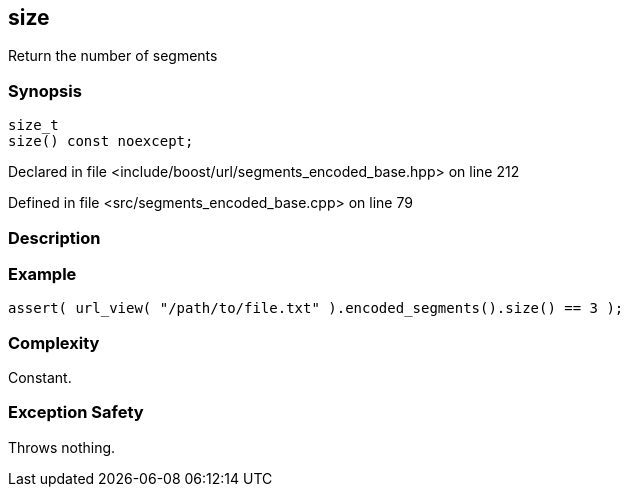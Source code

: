 :relfileprefix: ../../../
[#049C1A9154896E8C07BC3EDB08AB02BFB42FD843]
== size

pass:v,q[Return the number of segments]


=== Synopsis

[source,cpp,subs="verbatim,macros,-callouts"]
----
size_t
size() const noexcept;
----

Declared in file <include/boost/url/segments_encoded_base.hpp> on line 212

Defined in file <src/segments_encoded_base.cpp> on line 79

=== Description


=== Example
[,cpp]
----
assert( url_view( "/path/to/file.txt" ).encoded_segments().size() == 3 );
----

=== Complexity
pass:v,q[Constant.]

=== Exception Safety
pass:v,q[Throws nothing.]


